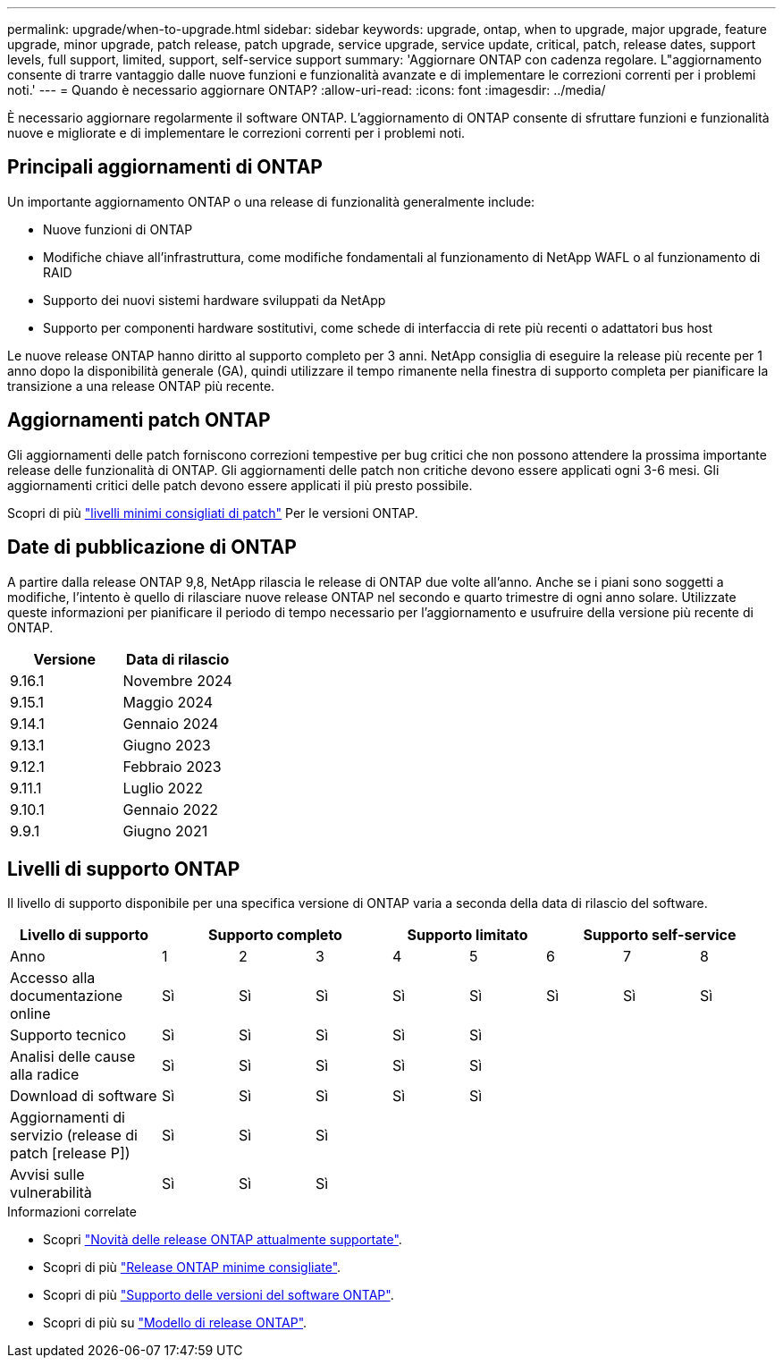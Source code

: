 ---
permalink: upgrade/when-to-upgrade.html 
sidebar: sidebar 
keywords: upgrade, ontap, when to upgrade, major upgrade, feature upgrade, minor upgrade, patch release, patch upgrade, service upgrade, service update, critical, patch, release dates, support levels, full support, limited, support, self-service support 
summary: 'Aggiornare ONTAP con cadenza regolare. L"aggiornamento consente di trarre vantaggio dalle nuove funzioni e funzionalità avanzate e di implementare le correzioni correnti per i problemi noti.' 
---
= Quando è necessario aggiornare ONTAP?
:allow-uri-read: 
:icons: font
:imagesdir: ../media/


[role="lead"]
È necessario aggiornare regolarmente il software ONTAP. L'aggiornamento di ONTAP consente di sfruttare funzioni e funzionalità nuove e migliorate e di implementare le correzioni correnti per i problemi noti.



== Principali aggiornamenti di ONTAP

Un importante aggiornamento ONTAP o una release di funzionalità generalmente include:

* Nuove funzioni di ONTAP
* Modifiche chiave all'infrastruttura, come modifiche fondamentali al funzionamento di NetApp WAFL o al funzionamento di RAID
* Supporto dei nuovi sistemi hardware sviluppati da NetApp
* Supporto per componenti hardware sostitutivi, come schede di interfaccia di rete più recenti o adattatori bus host


Le nuove release ONTAP hanno diritto al supporto completo per 3 anni. NetApp consiglia di eseguire la release più recente per 1 anno dopo la disponibilità generale (GA), quindi utilizzare il tempo rimanente nella finestra di supporto completa per pianificare la transizione a una release ONTAP più recente.



== Aggiornamenti patch ONTAP

Gli aggiornamenti delle patch forniscono correzioni tempestive per bug critici che non possono attendere la prossima importante release delle funzionalità di ONTAP. Gli aggiornamenti delle patch non critiche devono essere applicati ogni 3-6 mesi. Gli aggiornamenti critici delle patch devono essere applicati il più presto possibile.

Scopri di più link:https://kb.netapp.com/Support_Bulletins/Customer_Bulletins/SU2["livelli minimi consigliati di patch"^] Per le versioni ONTAP.



== Date di pubblicazione di ONTAP

A partire dalla release ONTAP 9,8, NetApp rilascia le release di ONTAP due volte all'anno. Anche se i piani sono soggetti a modifiche, l'intento è quello di rilasciare nuove release ONTAP nel secondo e quarto trimestre di ogni anno solare. Utilizzate queste informazioni per pianificare il periodo di tempo necessario per l'aggiornamento e usufruire della versione più recente di ONTAP.

[cols="50,50"]
|===
| Versione | Data di rilascio 


 a| 
9.16.1
 a| 
Novembre 2024



 a| 
9.15.1
 a| 
Maggio 2024



 a| 
9.14.1
 a| 
Gennaio 2024



 a| 
9.13.1
 a| 
Giugno 2023



 a| 
9.12.1
 a| 
Febbraio 2023



 a| 
9.11.1
 a| 
Luglio 2022



 a| 
9.10.1
 a| 
Gennaio 2022



 a| 
9.9.1
 a| 
Giugno 2021



 a| 

NOTE: Se si utilizza una versione di ONTAP precedente alla 9,10.1, è probabile che sia disponibile il supporto limitato o il supporto self-service. Prendi in considerazione l'aggiornamento alle versioni con supporto completo. È possibile verificare il livello di supporto per la versione di ONTAP in uso sul https://mysupport.netapp.com/site/info/version-support#ontap_svst["Sito di supporto NetApp"^] .

|===


== Livelli di supporto ONTAP

Il livello di supporto disponibile per una specifica versione di ONTAP varia a seconda della data di rilascio del software.

[cols="20,10,10,10,10,10,10,10,10"]
|===
| Livello di supporto 3+| Supporto completo 2+| Supporto limitato 3+| Supporto self-service 


 a| 
Anno
 a| 
1
 a| 
2
 a| 
3
 a| 
4
 a| 
5
 a| 
6
 a| 
7
 a| 
8



 a| 
Accesso alla documentazione online
 a| 
Sì
 a| 
Sì
 a| 
Sì
 a| 
Sì
 a| 
Sì
 a| 
Sì
 a| 
Sì
 a| 
Sì



 a| 
Supporto tecnico
 a| 
Sì
 a| 
Sì
 a| 
Sì
 a| 
Sì
 a| 
Sì
 a| 
 a| 
 a| 



 a| 
Analisi delle cause alla radice
 a| 
Sì
 a| 
Sì
 a| 
Sì
 a| 
Sì
 a| 
Sì
 a| 
 a| 
 a| 



 a| 
Download di software
 a| 
Sì
 a| 
Sì
 a| 
Sì
 a| 
Sì
 a| 
Sì
 a| 
 a| 
 a| 



 a| 
Aggiornamenti di servizio (release di patch [release P])
 a| 
Sì
 a| 
Sì
 a| 
Sì
 a| 
 a| 
 a| 
 a| 
 a| 



 a| 
Avvisi sulle vulnerabilità
 a| 
Sì
 a| 
Sì
 a| 
Sì
 a| 
 a| 
 a| 
 a| 
 a| 

|===
.Informazioni correlate
* Scopri link:../release-notes/index.html["Novità delle release ONTAP attualmente supportate"^].
* Scopri di più link:https://kb.netapp.com/Support_Bulletins/Customer_Bulletins/SU2["Release ONTAP minime consigliate"^].
* Scopri di più link:https://mysupport.netapp.com/site/info/version-support["Supporto delle versioni del software ONTAP"^].
* Scopri di più su link:https://mysupport.netapp.com/site/info/ontap-release-model["Modello di release ONTAP"^].

